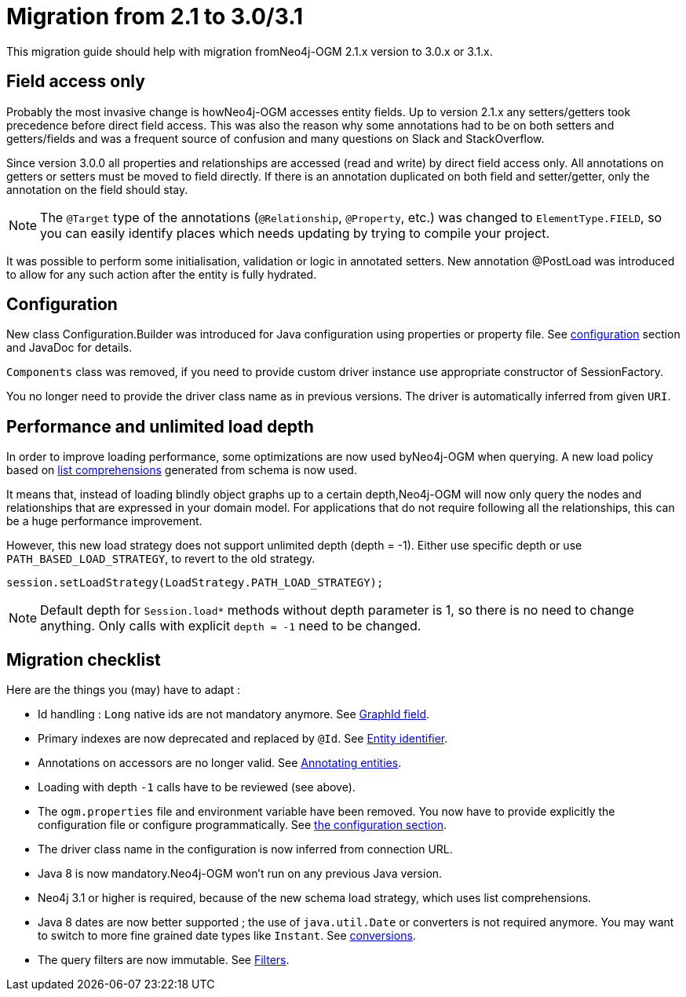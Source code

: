 [appendix]
[[migration]]
= Migration from 2.1 to 3.0/3.1

This migration guide should help with migration fromNeo4j-OGM 2.1.x version to 3.0.x or 3.1.x.

== Field access only

Probably the most invasive change is howNeo4j-OGM accesses entity fields.
Up to version 2.1.x any setters/getters took precedence before direct field access.
This was also the reason why some annotations had to be on both setters and getters/fields and was a frequent source of
confusion and many questions on Slack and StackOverflow.

Since version 3.0.0 all properties and relationships are accessed (read and write) by direct field access only.
All annotations on getters or setters must be moved to field directly.
If there is an annotation duplicated on both field and setter/getter, only the annotation on the field should stay.

[NOTE]
The `@Target` type of the annotations (`@Relationship`, `@Property`, etc.) was changed to `ElementType.FIELD`,
so you can easily identify places which needs updating by trying to compile your project.

It was possible to perform some initialisation, validation or logic in annotated setters.
New annotation @PostLoad was introduced to allow for any such action after the entity is fully hydrated.


== Configuration

New class Configuration.Builder was introduced for Java configuration using properties or property file.
See <<reference:configuration, configuration>> section and JavaDoc for details.

`Components` class was removed, if you need to provide custom driver instance use appropriate constructor of SessionFactory.

You no longer need to provide the driver class name as in previous versions.
The driver is automatically inferred from given `URI`.


== Performance and unlimited load depth

In order to improve loading performance, some optimizations are now used byNeo4j-OGM when querying.
A new load policy based on https://neo4j.com/docs/developer-manual/current/cypher/syntax/lists/#cypher-list-comprehension[list comprehensions]
generated from schema is now used.

It means that, instead of loading blindly object graphs up to a certain depth,Neo4j-OGM will now only query the nodes and
relationships that are expressed in your domain model.
For applications that do not require following all the relationships, this can be a huge performance improvement.

However, this new load strategy does not support unlimited depth (depth = -1).
Either use specific depth or use `PATH_BASED_LOAD_STRATEGY`, to revert to the old strategy.

[source,java]
----
session.setLoadStrategy(LoadStrategy.PATH_LOAD_STRATEGY);
----

[NOTE]
Default depth for `Session.load*` methods without depth parameter is 1, so there is no need to change anything.
Only calls with explicit `depth = -1` need to be changed.

[[appendix:migration:checklist]]
== Migration checklist

Here are the things you (may) have to adapt :

* Id handling : `Long` native ids are not mandatory anymore.
  See <<reference:annotating-entities:graph-id, GraphId field>>.

* Primary indexes are now deprecated and replaced by `@Id`.
  See <<reference:annotating-entities:entity-identifier, Entity identifier>>.

* Annotations on accessors are no longer valid.
  See <<reference:annotating-entities, Annotating entities>>.

* Loading with depth `-1` calls have to be reviewed (see above).

* The `ogm.properties` file and environment variable have been removed.
  You now have to provide explicitly the configuration file or configure programmatically.
  See <<reference:configuration:driver, the configuration section>>.

* The driver class name in the configuration is now inferred from connection URL.

* Java 8 is now mandatory.Neo4j-OGM won't run on any previous Java version.

* Neo4j 3.1 or higher is required, because of the new schema load strategy, which uses list comprehensions.

* Java 8 dates are now better supported ; the use of `java.util.Date` or converters is not required anymore.
  You may want to switch to more fine grained date types like `Instant`.
  See <<reference:type-conversion:built-in, conversions>>.

* The query filters are now immutable.
  See <<reference:filters, Filters>>.

